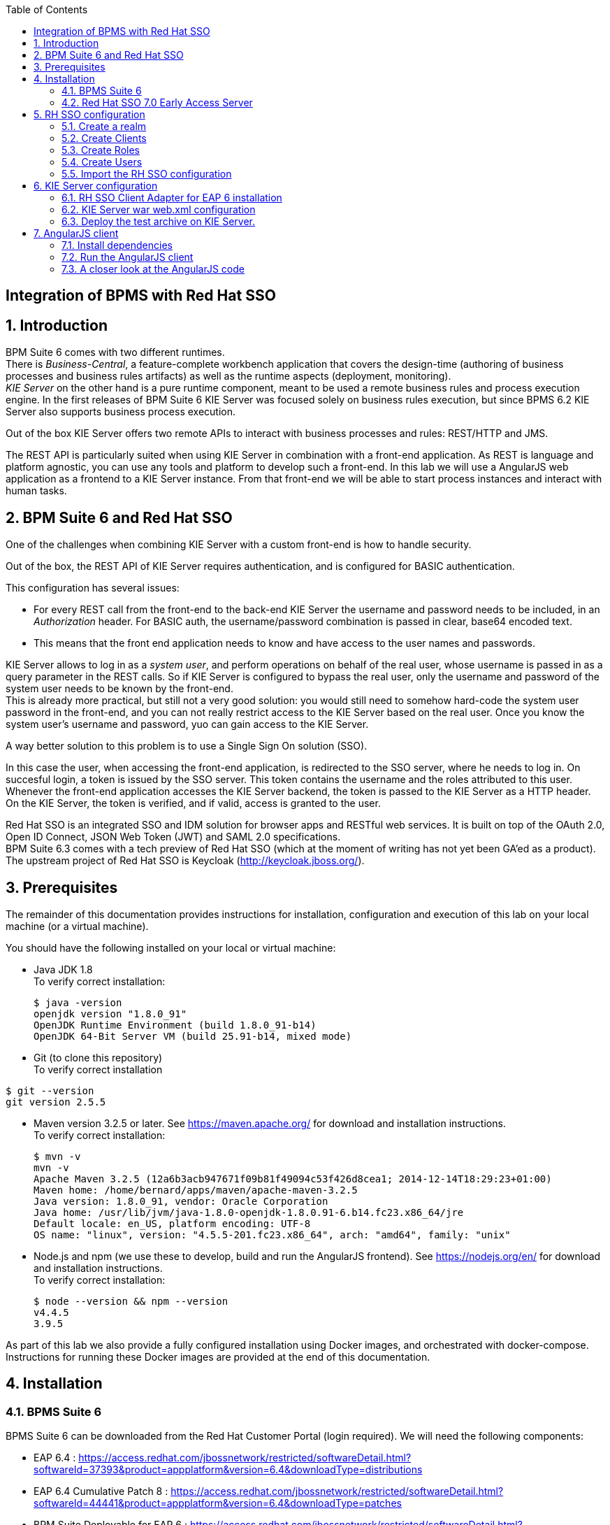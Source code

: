 :data-uri:
:toc2:

:numbered!:
[abstract]
== Integration of BPMS with Red Hat SSO

:numbered:

== Introduction

BPM Suite 6 comes with two different runtimes. +
There is _Business-Central_, a feature-complete workbench application that covers the design-time (authoring of business processes and business rules artifacts) as well as the runtime aspects (deployment, monitoring). +
_KIE Server_ on the other hand is a pure runtime component, meant to be used a remote business rules and process execution engine. In the first releases of BPM Suite 6 KIE Server was focused solely on business rules execution, but since BPMS 6.2 KIE Server also supports business process execution.

Out of the box KIE Server offers two remote APIs to interact with business processes and rules: REST/HTTP and JMS.

The REST API is particularly suited when using KIE Server in combination with a front-end application. As REST is language and platform agnostic, you can use any tools and platform to develop such a front-end. In this lab we will use a AngularJS web application as a frontend to a KIE Server instance. From that front-end we will be able to start process instances and interact with human tasks.

== BPM Suite 6 and Red Hat SSO

One of the challenges when combining KIE Server with a custom front-end is how to handle security.

Out of the box, the REST API of KIE Server requires authentication, and is configured for BASIC authentication.

This configuration has several issues:

* For every REST call from the front-end to the back-end KIE Server the username and password needs to be included, in an _Authorization_ header. For BASIC auth, the username/password combination is passed in clear, base64 encoded text.
* This means that the front end application needs to know and have access to the user names and passwords.

KIE Server allows to log in as a _system user_, and perform operations on behalf of the real user, whose username is passed in as a query parameter in the REST calls. So if KIE Server is configured to bypass the real user, only the username and password of the system user needs to be known by the front-end. +
This is already more practical, but still not a very good solution: you would still need to somehow hard-code the system user password in the front-end, and you can not really restrict access to the KIE Server based on the real user. Once you know the system user's username and password, yuo can gain access to the KIE Server.

A way better solution to this problem is to use a Single Sign On solution (SSO).

In this case the user, when accessing the front-end application, is redirected to the SSO server, where he needs to log in. On succesful login, a token is issued by the SSO server. This token contains the username and the roles attributed to this user. Whenever the front-end application accesses the KIE Server backend, the token is passed to the KIE Server as a HTTP header. On the KIE Server, the token is verified, and if valid, access is granted to the user.

Red Hat SSO is an integrated SSO and IDM solution for browser apps and RESTful web services.  It is built on top of the OAuth 2.0, Open ID Connect, JSON Web Token (JWT) and SAML 2.0 specifications. +
BPM Suite 6.3 comes with a tech preview of Red Hat SSO (which at the moment of writing has not yet been GA'ed as a product). +
The upstream project of Red Hat SSO is Keycloak (http://keycloak.jboss.org/).

== Prerequisites

The remainder of this documentation provides instructions for installation, configuration and execution of this lab on your local machine (or a virtual machine).

You should have the following installed on your local or virtual machine:

* Java JDK 1.8 +
To verify correct installation:
+
----
$ java -version
openjdk version "1.8.0_91"
OpenJDK Runtime Environment (build 1.8.0_91-b14)
OpenJDK 64-Bit Server VM (build 25.91-b14, mixed mode)
----
* Git (to clone this repository) +
To verify correct installation
----
$ git --version
git version 2.5.5
----
* Maven version 3.2.5 or later. See https://maven.apache.org/ for download and installation instructions. +
To verify correct installation:
+
----
$ mvn -v
mvn -v
Apache Maven 3.2.5 (12a6b3acb947671f09b81f49094c53f426d8cea1; 2014-12-14T18:29:23+01:00)
Maven home: /home/bernard/apps/maven/apache-maven-3.2.5
Java version: 1.8.0_91, vendor: Oracle Corporation
Java home: /usr/lib/jvm/java-1.8.0-openjdk-1.8.0.91-6.b14.fc23.x86_64/jre
Default locale: en_US, platform encoding: UTF-8
OS name: "linux", version: "4.5.5-201.fc23.x86_64", arch: "amd64", family: "unix"
----
* Node.js and npm (we use these to develop, build and run the AngularJS frontend). See https://nodejs.org/en/ for download and installation instructions. +
To verify correct installation:
+
----
$ node --version && npm --version
v4.4.5
3.9.5
----

As part of this lab we also provide a fully configured installation using Docker images, and orchestrated with docker-compose. Instructions for running these Docker images are provided at the end of this documentation.

== Installation

=== BPMS Suite 6

BPMS Suite 6 can be downloaded from the Red Hat Customer Portal (login required). We will need the following components:

* EAP 6.4 : https://access.redhat.com/jbossnetwork/restricted/softwareDetail.html?softwareId=37393&product=appplatform&version=6.4&downloadType=distributions
* EAP 6.4 Cumulative Patch 8 : https://access.redhat.com/jbossnetwork/restricted/softwareDetail.html?softwareId=44441&product=appplatform&version=6.4&downloadType=patches
* BPM Suite Deployable for EAP 6 : https://access.redhat.com/jbossnetwork/restricted/softwareDetail.html?softwareId=43731&product=bpm.suite&version=&downloadType=distributions

Installation:

. Unzip the `jboss-eap-6.4.0.zip` EAP distribution file somewhere on your file system. We'll refer to the `jboss-eap-6.4` directory within the directory where you unzipped EAP as <BPMS_HOME>.
. Apply the Cumulative Patch 08 for EAP 6.4
.. In a terminal window, `cd` to `<BPMS_HOME>/bin`
.. Apply the patch:
+
----
$ ./jboss-cli.sh "patch apply <path to downloaded patch>"
----
+
Replace `<path to downloaded patch>` with the path to the downloaded EAP patch file.
. Install BPM Suite 6 on top of EAP. Unzip the `jboss-bpmsuite-6.3.0.GA-deployable-eap6.x.zip` BPMS distribution archive to the same directory as you used for unzipping EAP. Overwrite existing files.
. As we will only use KIE Server in this lab, we can remove Business-Central and DashBuilder. From `<BPMS_HOME>`:
+
----
$ rm standalone/deployments/business-central.war.dodeploy
$ rm standalone/deployments/dashbuilder.war.dodeploy
----
. Create a user for KIE Server.
.. Open `<BPMS_HOME>/standalone/configuration/application-users.properties` for editing, and add the following line:
+
----
admin1=8b68b1984bd2f4faf6b7a3c6a0c78968
----
+
This creates a user `admin` with password `admin`. Save the file.
+
.. Open `<BPMS_HOME>/standalone/configuration/application-roles.properties` for editing, and add the following line:
+
----
admin1=kie-server
----
+
Save the file.
. Start BPMS Suite 6. To avoid port conflicts with the RH SSO server, we will use a port offset of 150. +
Open a terminal, `cd` to `<BPMS_HOME>/bin` and execute:
+
----
$ ./standalone.sh -Djboss.socket.binding.port-offset=150
----
. Once BPMS Suite 6 is started up, you can verify that KIE Server is running correctly. +
In a browser, navigate to `localhost:8230/kie-server/services/rest/server`. Log in with the `admin1:admin` user. +
You should see something like:
+
image::images/kie-server-status.png[]


=== Red Hat SSO 7.0 Early Access Server

Red Hat SSO 7.0 Early Access Server can be downloaded from the Red Hat Customer Portal. We will need the following components:

* Red Hat Single Sign-On 7.0.0 Early Access Server: https://access.redhat.com/jbossnetwork/restricted/softwareDetail.html?softwareId=43811&product=bpm.suite&version=&downloadType=distributions
* Red Hat Single Sign-On 7.0.0 Early Access Client Adapter for EAP 6 : https://access.redhat.com/jbossnetwork/restricted/softwareDetail.html?softwareId=43801&product=bpm.suite&version=&downloadType=distributions
* Red Hat Single Sign-On 7.0.0 Early Access Javascript Adapter : https://access.redhat.com/jbossnetwork/restricted/softwareDetail.html?softwareId=43791&product=bpm.suite&version=&downloadType=distributions

Installation:

. Unzip the `rh-sso-7.0.0.ER9.zip` RH SSO distribution file somewhere on your file system. We'll refer to the `RH-SSO-7.0.0.ER9` directory within the directory where you unzipped RHSSO as <RHSSO_HOME>.
. Create a file called `keycloak-add-user.json` in the `<RHSSO_HOME>/standalone/configuration` directory. +
Copy the following content into this file:
+
----
[ {
  "realm" : "master",
  "users" : [ {
    "username" : "admin",
    "enabled" : true,
    "credentials" : [ {
      "type" : "password",
      "hashedSaltedValue" : "vxd6aePwVDCPEe4/dJyNpK36yV3U/bYjOpqimeVrmrfk04qPIWJiCoFnv/ryD7wHDSBuSh3Y52PtM2X/KxvtaQ==",
      "salt" : "tFqpn2fxArWBVxtreP6ECQ==",
      "hashIterations" : 100000,
      "algorithm" : "pbkdf2"
    } ],
    "realmRoles" : [ "admin" ]
  } ]
} ]
----
+
This will create an initial user `admin` with password `admin` in the master realm of the RH SSO server at server startup.
. Start up the RH SSO server. +
Open a terminal, `cd` to `<RHSSO_HOME>/bin` and execute:
+
----
$ ./standalone.sh
----
. When the RH SSO server is started, open a browser and navigate to `localhost:8080/auth/admin`. Login with user `admin:admin`. +
You should see something like:
+
image::images/rhsso-server-start-screen.png[]

== RH SSO configuration

=== Create a realm

First step is to create a SSO realm for our application.

. On the RH SSO start screen, hover over the Realm dropdown. Click on the `Add Realm` button.
. In the `Name` field, type `kieserver`. Leave `Enabled` to `ON`.
+
image::images/rhsso-server-create-realm.png[]
+
Click `Create`.
. On the `Kieserver` realm page, select the `Login` tab. Set the `Require SSL` dropdown box to `none`. Click `Save`.
+
image::images/rhsso-server-login-tab.png[]
+
Note: on a production system it is strongly recommended to use SSL for all communication between the applications and the RH SSO server.

=== Create Clients

For each of the applications involved (AngularJS front-end, KIE Server back-end) we need to create a client configuration in our realm. We will also create a client for curl to be able to access the KIE Server REST API from the command line.

. On the `Kieserver` realm page, select the `Clients` menu option. +
A number of client configurations are predefined. Leave these as-is.
. Click the `Create` button on the top right to create a new client.
. Fill in the following values:
* Client Id : `frontend`
* Client Protocol : leave to `openid-connect`
* Client Template : leave blank
* Root URL : leave blank
+
Click `Save`.
. On the `Settings` tab of the client page for the `frontend` client, enter the following values:
* Access type : `confidential`
* Valid Redirect URIs : Add `http://localhost:8000/*`
* Web Origins : Add `http://localhost:8000`
+
Click `Save`. +
Access type _confidential_ means that a secret is required to initiate the login protocol. +
_http://localhost:8000_ is the URI of the AngularJS frontend application.
+
image::images/rhsso-server-client-frontend-settings.png[]
. Create the `kieserver` client. +
On the settings page, enter the following values:
* Access type: `bearer only`
+
Click `Save` +
A `bearer only` client is used for web services that will not initiate a login, but require a valid token to grant access.
. Finally, create the `curl` client. +
On the settings page, enter the following values:
* Access type: `public`
* Valid Redirect URIs : `http://localhost`
+
Click `Save` +
The _curl_ client will allow us to obtain a valid token from the RH SSO server using curl. This token can then be used to access the KIE Server REST API. This is probably something you will not allow on a production system, or at least restricted to select users.

=== Create Roles

Authorization is determined by the roles of the user. To be able to access the KIE Server REST APIs, a user must have the role `kie-server`.

We will also create some application-specific roles for use within KIE Server.

. On the `Kieserver` realm page, select the `Roles` menu option.
. Click the `Add Role` button on the top right to create a new user.
. Set Role name `kie-server`
. Click `Save`.
. Repeat to create application roles (e.g. `group1, group2`).


=== Create Users

Next step is to create some users.

. On the `Kieserver` realm page, select the `Users` menu option.
. Click the `Add User` button on the top right to create a new user.
. On the `Add user` page, enter a username, e.g. `user1`. +
Leave the other fields as-is. +
Click `Save`.
+
image::images/rhsso-server-create-user.png[]
. On the `Credentials` tab for the newly created user, enter a value for the user password (e.g. `user`) and confirm. Set the `Temporary` switch to off. +
The `Temporary` switch determines whether the user will have to change his password at first login.
+
Click `Reset password`
+
image::images/rhsso-server-create-user-password.png[]
. Click on the `Role Mappings` tab to associate the user with roles. +
Make sure the user has the `kie-server` role, and one or more application roles. +
Click `Save`.
+
image::images/rhsso-server-user-roles.png[]

. Repeat to create some more users.

=== Import the RH SSO configuration

Rather than entering the RH SSO assets (realms, clients, users, roles) by hand, they can be imported at startup from one or more JSON files.

In the `rhsso/import` directory of this repository you'll find the JSON files for the `kieserver` realm and the users defined for this realm.

All users have the password `user`.

To import the files in to the RH SSO server:

. Shutdown the RH SSO server. +
Hit `Ctrl-C` in the terminal window where you started RH SSO.
. Start the RH SSO server with the following environment variables (replace _</path/to/rhsso/import/directory>_ with the path to the `rhsso/import` folder):
+
----
$ ./standalone.sh -Dkeycloak.migration.action=import -Dkeycloak.migration.provider=dir -Dkeycloak.migration.strategy=OVERWRITE_EXISTING -Dkeycloak.migration.dir=</path/to/rhsso/import/directory>
----
. Log into the RH SSO server with user `admin:admin`, and verify that the import of the `kieserver` realm has been successful.

== KIE Server configuration

=== RH SSO Client Adapter for EAP 6 installation

First thing we need to do is to install the RH SSO client adapter on the KIE Server instance. The installation adds a new security domain that we will be used by KIE Server in lieu of the the out-of-the-box security domain that uses property files for user and role configuration.

. If needed, shut down the KIE Server instance +
Hit `Ctrl-c` in the terminal window where you started BPMS.
. Unzip the `keycloak-eap6-adapter-dist-1.9.7.Final-redhat-1.zip` archive to the `<BPMS_HOME>` directory.
. Start the BPMS instance in admin-only mode. +
In a terminal window, `cd` to `<BPMS_HOME>/bin`, and execute the following command:
+
----
$ ./standalone.sh -Djboss.socket.binding.port-offset=150 --admin-only
----
. Using the EAP CLI, execute the RH SSO adapter installation script. +
In a new terminal window, `cd` to `<BPMS_HOME>/bin`, and execute the following command:
+
----
$ ./jboss-cli.sh -c --controller=localhost:10149 --file=adapter-install.cli
{"outcome" => "success"}
{"outcome" => "success"}
{"outcome" => "success"}
{"outcome" => "success"}
$ ./jboss-cli.sh -c --controller=localhost:10149 ":shutdown"
{"outcome" => "success"}
----

=== KIE Server war web.xml configuration

Next we need to configure the KIE Server application to use the RH SSO security domain.

. Open the `<BPMS_HOME>/standalone/depoyments/kie-server.war/WEB-INF/web.xml` file for editing. +
Replace:
+
----
<login-config>
  <auth-method>BASIC</auth-method>
  <realm-name>KIE Server</realm-name>
</login-config>
----
+
With:
+
----
<login-config>
  <auth-method>KEYCLOAK</auth-method>
  <realm-name>KIE Server</realm-name>
</login-config>
----
+
Save the file.
. Log into the RH SSO server with user `admin:admin`, select the `Kieserver` realm. Go the `Clients` section, open the `kieserver` client, and click on the `Installation`. +
Select the `Keycloak OIDC JSON` format, and click on the Download button.
+
image::images/rhsso-server-realm-installation.png[]
+
Save the file on your filesystem.
. Copy the downloaded JSON configuration file to the `<BPMS_HOME>/standalone/depoyments/kie-server.war/WEB-INF/` directory.
. Open the `<BPMS_HOME>/standalone/depoyments/kie-server.war/WEB-INF/` file for editing.
.. Replace `"auth-server-url": "http://localhost:8080/auth"` with `"auth-server-url": "http://127.0.0.1:8080/auth"`
.. Add the following block after `"resource": "kieserver"`. Don't forget to add a comma after `"resource": "kieserver"`:
+
----
  "enable-cors" : true,
  "cors-max-age" : 1000,
  "cors-allowed-methods" : "POST, PUT, DELETE, GET"
----
+
After the changes the file contents should look like:
+
----
{
  "realm": "kieserver",
  "realm-public-key": "MIIBIjANBgkqhkiG9w0BAQEFAAOCAQ8AMIIBCgKCAQEAlS0cEyV82QlRnJmNPEtgwmwsX084PigUVigPhMpKgXhQr6ZF959v+y5eE9ZPX+7iU6p8niwU26aothHXgLESTKZo4Viq6L309aooUvYrlABR6d9I7o99tRsF/fTO5Pedvk6iJIJQxElYzL4WzuWSxh4g/jYkTTW7PNSIna9jzA4r+V+xGjcxU6UjAJPznH8bn1ttf7tFO4U6wVujTR7+E+wSAG71qtYKEPrywyv3lJ2anhmSm5ZLZyzPvtQaIyrk+7vr1vmhtADSvlDoo6zaOF6F+SnOwovSWTVy0ivy+Lj/BQ5gCIpSFNomowUj0y12EYtqbXfSoT0NcBT3ZSPTowIDAQAB",
  "bearer-only": true,
  "auth-server-url": "http://127.0.0.1:8080/auth",
  "ssl-required": "none",
  "resource": "kieserver",
  "enable-cors" : true,
  "cors-max-age" : 1000,
  "cors-allowed-methods" : "POST, PUT, DELETE, GET"
}
----
+
The `enable-cors` setting enables CORS support by the RH SSO adapter. It will handle preflight requests and set the required HTTP headers. This is expecially important when accessing the KIE Server APIs through Javascript in a browser, as is the case for our AngularJS client app. For a good overview of  CORS, refer to http://www.html5rocks.com/en/tutorials/cors/
. Restart the KIE Server instance. +
In a terminal window, `cd` to `<BPMS_HOME>/bin`, and execute the following command:
+
----
$ ./standalone.sh -Djboss.socket.binding.port-offset=150
----
. To test that basic authentication does not longer work, in a browser, try to navigate to `localhost:8230/kie-server/services/rest/server`. +
You should receive a _HTTP Status 401_ error (not authorized).
. To verify the correct setup, open a terminal window and execute the following commands:
+
----
$ export TKN=$(curl -X POST 'http://127.0.0.1:8080/auth/realms/kieserver/protocol/openid-connect/token' \
 -H "Content-Type: application/x-www-form-urlencoded" \
 -d "username=user1" \
 -d 'password=user' \
 -d 'grant_type=password' \
 -d 'client_id=curl'| sed 's/.*access_token":"//g' | sed 's/".*//g')
----
+
----
$ echo $TKN
----
+
You should see the value of the token received from the RH SSO server. +
Next execute:
+
----
$ curl -X GET 'http://127.0.0.1:8230/kie-server/services/rest/server' \
> -H "Accept: application/json" \
> -H "Authorization: Bearer $TKN"
----
+
You should see the response received by the KIE Server:
+
----
{
  "type" : "SUCCESS",
  "msg" : "Kie Server info",
  "result" : {
    "kie-server-info" : {
      "version" : "6.4.0.Final-redhat-3",
      "name" : "KieServer@/kie-server",
      "location" : "http://localhost:8230/kie-server/services/rest/server",
      "capabilities" : [ "BRM", "BPM-UI", "BPM", "KieServer" ],
      "messages" : [ {
        "severity" : "INFO",
        "timestamp" : 1466005104110,
        "content" : [ "Server KieServerInfo{serverId='15ad5bfa-7532-3eea-940a-abbbbc89f1e8', version='6.4.0.Final-redhat-3', location='http://localhost:8230/kie-server/services/rest/server'}started successfully at Wed Jun 15 17:38:24 CEST 2016" ]
      } ],
      "id" : "15ad5bfa-7532-3eea-940a-abbbbc89f1e8"
    }
  }
----
+
The first `curl` command obtains a token from the RH SSO for user1, using the curl client, and extracts the token value from the response. The second `curl` command calls the KIE Server REST API passing the token as an authorization header. The RH SSO security system on KIE Server verifies the validity of the token, and extracts the user id and roles. If the user in the token has the correct roles (`kie-server`), access is granted.

=== Deploy the test archive on KIE Server.

To demonstrate how a client application can interact with KIE Server, we have included a process archive in this repository, in the `process-kjar` folder.

This process has a simplistic ticket handling process definition, with one human task. Users can create ticket process instances, and assign them to one or more groups. This will create a human task that can be claimed and completed by users belonging to the assigned groups.

image::images/ticket-process-definition.png[]

To deploy this process archive, we need first to build it with maven, and to deploy it to the local maven repository.

. In a terminal window, `cd` to the `process-kjar` directory.
. Execute the following command:
+
----
$ cd ticket-app/ticket-kjar
$ mvn clean install
----
. Deploy the ticket process kjar on KIE Server. +
Execute the following commands
+
To obtain a token:
+
----
export TKN=$(curl -X POST 'http://localhost:8080/auth/realms/kieserver/protocol/openid-connect/token' \
 -H "Content-Type: application/x-www-form-urlencoded" \
 -d "username=user1" \
 -d 'password=user' \
 -d 'grant_type=password' \
 -d 'client_id=curl'| sed 's/.*access_token":"//g' | sed 's/".*//g')
----
+
To deploy the process kjar:
+
----
curl -X PUT 'http://localhost:8230/kie-server/services/rest/server/containers/ticket-app' \
-H "Accept: application/json" \
-H "Content-type: application/json" \
-H "Authorization: Bearer $TKN" \
-d '{"release-id" : {"group-id" : "com.redhat.gpte", "artifact-id" : "ticket-kjar", "version" : "1.0" } }'
----
+
Expected response:
+
----
{
  "type" : "SUCCESS",
  "msg" : "Container ticket-app successfully deployed with module com.redhat.gpte:ticket-kjar:1.0.",
  "result" : {
    "kie-container" : {
      "status" : "STARTED",
      "messages" : [ ],
      "container-id" : "ticket-app",
      "release-id" : {
        "version" : "1.0",
        "group-id" : "com.redhat.gpte",
        "artifact-id" : "ticket-kjar"
      },
      "resolved-release-id" : {
        "version" : "1.0",
        "group-id" : "com.redhat.gpte",
        "artifact-id" : "ticket-kjar"
      },
      "config-items" : [ ]
    }
  }
}
----


== AngularJS client

The `angular-client` folder in this repository contains the code for a KIE Server client.
The project was built on a Yeoman (http://yeoman.io) AngularJS skeleton.
The application allows to:

* Create process instances of the ticket handling process model described in the previous chapter, and assign the tasks to groups.
* Get the list of tasks assigned to the logged in user or a group the user belongs to.
* Claim, start and complete tasks.

=== Install dependencies

The AngularJS application dependencies are managed by the Bower package manager (http://bower.io).

To install the apps dependencies:

. Install the toolset to build and run the application. +
Open a terminal, and execute to following command:
+
----
$ npm install --global bower grunt-cli
----
+
To verify correct installation:
+
----
$ bower --version && grunt --version
1.7.9
grunt-cli v1.2.0
----
. Install the dependencies of the app, as defined in the `bower.json` file: +
`cd` to the `angularjs-client` folder, and run the following command:
+
----
$ bower install
----
. To run and build a distribution of our client app, we use Grunt, the JavaScript task runner. +
To install the packages required to run and build the application (defined in the `package.json`) file, execute the following command:
+
----
$ npm install
----

=== Run the AngularJS client

To run the application, we use grunt.

. Review the app configuration. +
Open the file `angularjs-client/app/scripts/config.js`. +
Review the values for the json attributes. If you running everything locally, they should be:
* rhsso_host : `'127.0.0.1'`
* rhsso_port : `'8080'`
* rhsso_secret : `'6e532c47-022c-47cc-a694-560dc585860b'` +
You can check the secret value in the RH SSO admin console, in the `Credentials` tab of the `frontend` client of the `Kieserver` realm.
* kieserver_host : `'127.0.0.1'`
* kieserver_port : `'8230'`
+
The values for the other environment settings should be ok, provided you followed the instructions as outlined in previous paragraphs. Adjust if needed.
. In a terminal window, `cd` to the `angularjs-client` directory, and execute:
+
----
$ grunt serve
----
. Grunt starts the AngularJS application,bound to `localhost:8000`. A browser window is opened pointing to `http://localhost:8080`. +
As part of the application bootstrap, a login sequence is initiated with the RH SSO server, using the RH SSO Javascript adapter (which was installed through Bower). +
The user is redirected to the RH SSO login screen.
+
image::images/rhsso-server-login-screen.png[]
. Log in with one of the users thate were created in the `Kieserver` realm on the RH SSO server, e.g. `user1:user`.
. The browser window is redirected to the AngularJS application, and access is granted to user 1.
+
image::images/angular-client-screen.png[]
. From there on, you can start interacting with processes and tasks. +
_Create Ticket_ will launch a new process instance of the ticket process. +
_My Tickets_ will show a paginated list of tasks assigned to the logged in user.
. For example, click on `Create Ticket`, and fill in some values for `Project`, `Subject` and `Description` (these will be passed as process variables to the process instance). Assign the ticket to `group1` (to which user1 belongs). Click `Create the ticket`. +
You should see a confirmation screen, with a ticket reference, which corresponds to the process instance id of the created process.
. Click on `My Tickets`. You should see the new ticket in the list.
+
image::images/angular-mytickets-screen.png[]
. Click on `Claim`, and then on `Start` to claim and start the task. +
Click on `View` to view the task. From there you can add comments, save the task, or complete it.
+
image::images/angular-ticket-screen.png[]

To login as another user, click the `Log out` link in the navigation bar. This will force a logout on the RH SSO server, and cause a redirect to the RH SSO login page.

=== A closer look at the AngularJS code

If you are interested how all this works on the AngularJS side, you should have a look at the code.

When the application starts, the RH SSO adapter is initiated, causing a redirect to the RH SSO server login page.   Upon successful login, the AngularJS framework is bootstrapped. +
All this happens in the `app/scripts/app.js` script, in the `initializeKeyCloak` function

----
    function initializeKeycloak() {
        var keycloakConfig = {
            "url": "http://" + ENV.rhsso_host + ":" + ENV.rhsso_port + "/auth",
            "realm": ENV.rhsso_realm,
            "clientId": ENV.rhsso_clientId,
            "credentials": {
                "secret": ENV.rhsso_secret
            }
        };
        var keycloak = Keycloak(keycloakConfig);
        keycloak.init({
            onLoad: 'login-required'
        }).success(function () {
            keycloak.loadUserInfo().success(function (userInfo) {
                bootstrapAngular(keycloak, userInfo);
            });
        });
    }
----

In the `app.js` script, a scheduled job runs that checks the validity of the token obtained through the login process, and will renew the token if it is valid for less than 5 minutes. +
The token is stored in the root scope of the app.

----
        .run(function ($rootScope, $http, $interval) {
            var updateTokenInterval = $interval(function () {
                // refresh token if it's valid for less then 15 minutes
                keycloak.updateToken(15)
                    .success(function (refreshed) {
                        if (refreshed) {
                            $rootScope.token = keycloak.token;
                        }
                    });
            }, 30000);

            $rootScope.token = keycloak.token;
            $rootScope.state={};

            $rootScope.userLogout = function () {
                $rootScope.token="";
                $interval.cancel(updateTokenInterval);
                keycloak.logout();
            };

            $rootScope.currentUser = {
                username: userInfo.name || userInfo.preferred_username,
                roles: keycloak.realmAccess.roles
            };
        })
----

Every time a request to the REST API of KIE Server is made, the token is set in the `Authorization` header of the request. +
For example, to get the list of tasks assigned to the logged in user (in `app/scripts/controllers/mytickets.js`):

----
        $scope.getMyTickets = function(page) {

            if (page < 0) {
                page = 0;
            }

            $scope.data.page = page;

            var url = util.getKieServerUrl()
                + "/kie-server/services/rest/server/queries/tasks/instances/pot-owners"
                + "?page=" + page;

            $http.defaults.headers.common.Authorization = 'Bearer ' + $scope.token;
            $http.defaults.headers.common['Accept'] = "application/json";
            $http.get(url)
                .success(function (data) {
                    $scope.data.result = data['task-summary'];
                })
                .error(function (error) {
                    $scope.data.error = {};
                    $scope.data.error.code = 'getMyTickets';
                    $scope.data.error.message = 'The ticket list could not be retrieved.'
                });

        };
----
